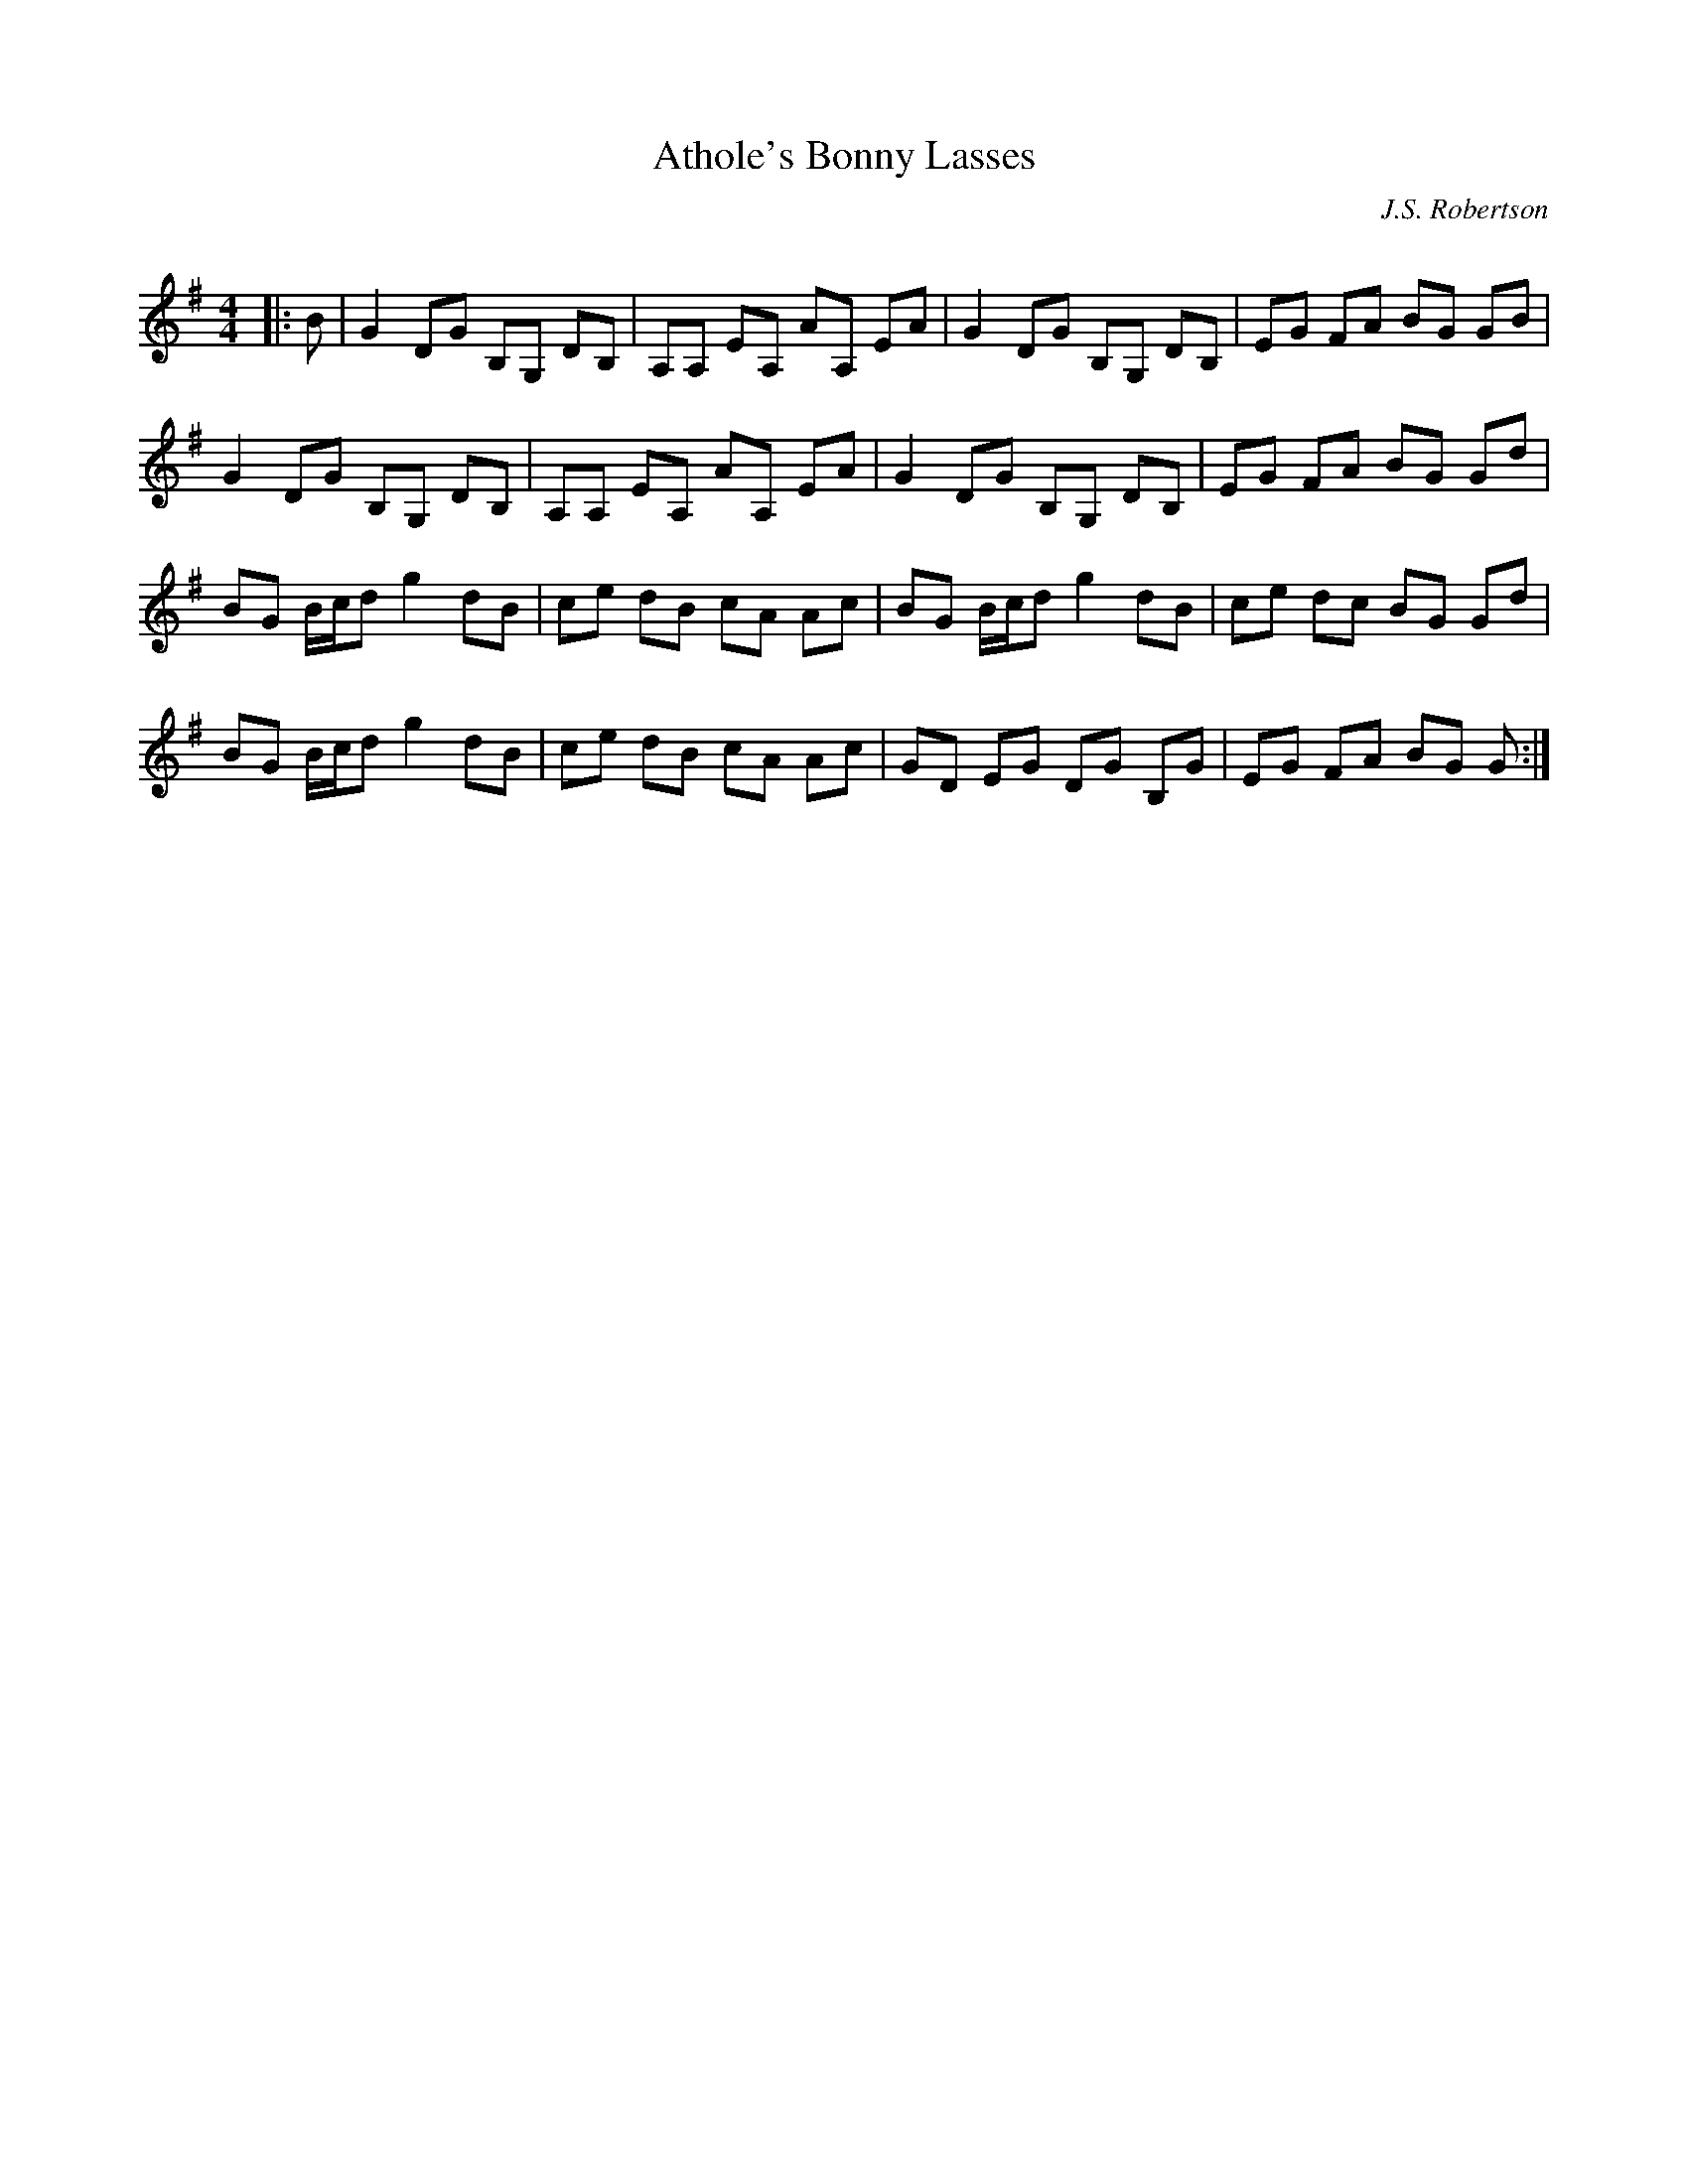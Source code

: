 X:1
T: Athole's Bonny Lasses
C:J.S. Robertson
R:Reel
I:speed 232
Q:232
K:G
M:4/4
L:1/8
|:B|G2DG B,G, DB,|A,A, EA, AA, EA|G2DG B,G, DB,|EG FA BG GB|
G2DG B,G, DB,|A,A, EA, AA, EA|G2DG B,G, DB,|EG FA BG Gd|
BG B1/2c1/2d g2dB|ce dB cA Ac|BG B1/2c1/2d g2dB|ce dc BG Gd|
BG B1/2c1/2d g2dB|ce dB cA Ac|GD EG DG B,G|EG FA BG G:|
